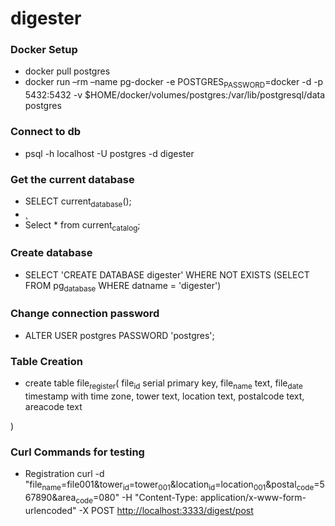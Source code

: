 * digester

*** Docker Setup

    - docker pull postgres
    - docker run --rm   --name pg-docker -e POSTGRES_PASSWORD=docker -d -p 5432:5432 -v $HOME/docker/volumes/postgres:/var/lib/postgresql/data  postgres

*** Connect to db

    - psql -h localhost -U postgres -d digester
 
*** Get the current database 

    - SELECT current_database();
    - \c
    - Select * from current_catalog;
     
*** Create database

    - SELECT 'CREATE DATABASE digester' WHERE NOT EXISTS (SELECT FROM pg_database WHERE datname = 'digester')\gexec


*** Change connection password

    - ALTER USER postgres PASSWORD 'postgres';

*** Table Creation

    - create table file_register(
      file_id serial primary key,
      file_name text,
      file_date timestamp with time zone,
      tower text,
      location text,
      postalcode text,
      areacode text
    ) 

*** Curl Commands for testing

    - Registration
        curl -d "file_name=file001&tower_id=tower_001&location_id=location_001&postal_code=567890&area_code=080" -H "Content-Type: application/x-www-form-urlencoded" -X POST http://localhost:3333/digest/post       
